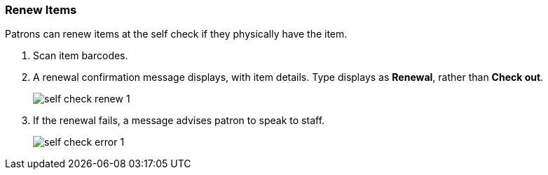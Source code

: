 Renew Items
~~~~~~~~~~~

Patrons can renew items at the self check if they physically have the item.

. Scan item barcodes.

. A renewal confirmation message displays, with item details. Type displays as *Renewal*, rather than *Check out*.
+
image:images/circ/self_check_renew_1.png[scaledwidth="75%"]
+
. If the renewal fails, a message advises patron to speak to staff.
+
image:images/circ/self_check_error_1.png[scaledwidth="75%"]
